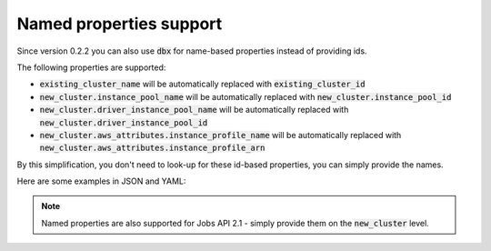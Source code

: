 Named properties support
========================

Since version 0.2.2 you can also use :code:`dbx` for name-based properties instead of providing ids.


The following properties are supported:

* :code:`existing_cluster_name` will be automatically replaced with :code:`existing_cluster_id`
* :code:`new_cluster.instance_pool_name` will be automatically replaced with :code:`new_cluster.instance_pool_id`
* :code:`new_cluster.driver_instance_pool_name` will be automatically replaced with :code:`new_cluster.driver_instance_pool_id`
* :code:`new_cluster.aws_attributes.instance_profile_name` will be automatically replaced with :code:`new_cluster.aws_attributes.instance_profile_arn`

By this simplification, you don't need to look-up for these id-based properties, you can simply provide the names.

Here are some examples in JSON and YAML:

.. tabs::

   .. tab:: JSON

      .. literalinclude:: ../../../tests/deployment-configs/05-json-with-named-properties.json
         :language: JSON

   .. tab:: YAML

      .. literalinclude:: ../../../tests/deployment-configs/05-yaml-with-named-properties.yaml
         :language: YAML


.. note::

    Named properties are also supported for Jobs API 2.1 - simply provide them on the :code:`new_cluster` level.

